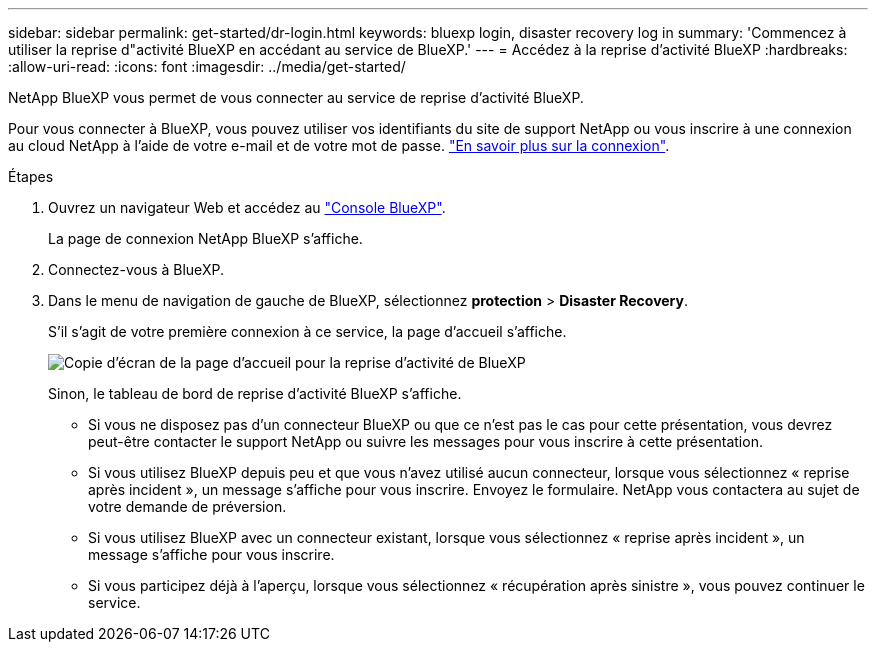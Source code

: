 ---
sidebar: sidebar 
permalink: get-started/dr-login.html 
keywords: bluexp login, disaster recovery log in 
summary: 'Commencez à utiliser la reprise d"activité BlueXP en accédant au service de BlueXP.' 
---
= Accédez à la reprise d'activité BlueXP
:hardbreaks:
:allow-uri-read: 
:icons: font
:imagesdir: ../media/get-started/


[role="lead"]
NetApp BlueXP vous permet de vous connecter au service de reprise d'activité BlueXP.

Pour vous connecter à BlueXP, vous pouvez utiliser vos identifiants du site de support NetApp ou vous inscrire à une connexion au cloud NetApp à l'aide de votre e-mail et de votre mot de passe. https://docs.netapp.com/us-en/cloud-manager-setup-admin/task-logging-in.html["En savoir plus sur la connexion"^].

.Étapes
. Ouvrez un navigateur Web et accédez au https://console.bluexp.netapp.com/["Console BlueXP"^].
+
La page de connexion NetApp BlueXP s'affiche.

. Connectez-vous à BlueXP.
. Dans le menu de navigation de gauche de BlueXP, sélectionnez *protection* > *Disaster Recovery*.
+
S'il s'agit de votre première connexion à ce service, la page d'accueil s'affiche.

+
image:draas-landing.png["Copie d'écran de la page d'accueil pour la reprise d'activité de BlueXP"]

+
Sinon, le tableau de bord de reprise d'activité BlueXP s'affiche.

+
** Si vous ne disposez pas d'un connecteur BlueXP ou que ce n'est pas le cas pour cette présentation, vous devrez peut-être contacter le support NetApp ou suivre les messages pour vous inscrire à cette présentation.
** Si vous utilisez BlueXP depuis peu et que vous n'avez utilisé aucun connecteur, lorsque vous sélectionnez « reprise après incident », un message s'affiche pour vous inscrire. Envoyez le formulaire. NetApp vous contactera au sujet de votre demande de préversion.
** Si vous utilisez BlueXP avec un connecteur existant, lorsque vous sélectionnez « reprise après incident », un message s'affiche pour vous inscrire.
** Si vous participez déjà à l'aperçu, lorsque vous sélectionnez « récupération après sinistre », vous pouvez continuer le service.



